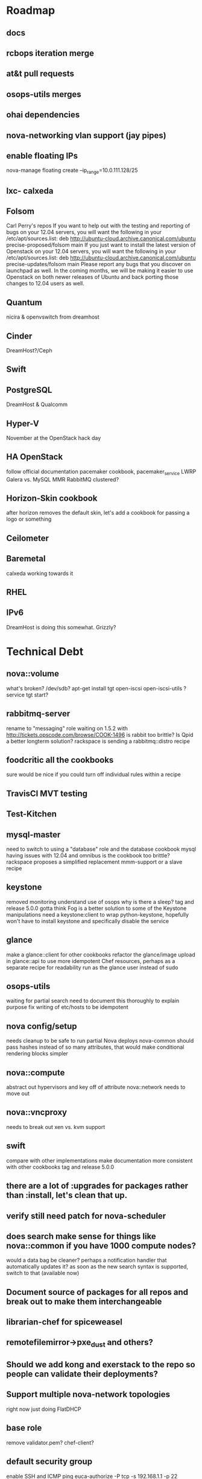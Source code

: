 * Roadmap
** docs
** rcbops iteration merge
** at&t pull requests
** osops-utils merges
** ohai dependencies
** nova-networking vlan support (jay pipes)
** enable floating IPs
   nova-manage floating create --ip_range=10.0.111.128/25
** lxc- calxeda
** Folsom
   Carl Perry's repos
   If you want to help out with the testing and reporting of bugs on your 12.04 servers,  you will want the following in your /etc/apt/sources.list:
   deb http://ubuntu-cloud.archive.canonical.com/ubuntu precise-proposed/folsom main
   If you just want to install the latest version of Openstack on your 12.04 servers, you will want the following in your /etc/apt/sources.list:
   deb http://ubuntu-cloud.archive.canonical.com/ubuntu precise-updates/folsom main
   Please report any bugs that you discover on launchpad as well. In the coming months, we will be making it easier to use Openstack on both newer releases of Ubuntu and back porting those changes to 12.04 users as well.
** Quantum
   nicira & openvswitch from dreamhost
** Cinder
   DreamHost?/Ceph
** Swift

** PostgreSQL
   DreamHost & Qualcomm
** Hyper-V
   November at the OpenStack hack day
** HA OpenStack
   follow official documentation
   pacemaker cookbook, pacemaker_service LWRP
   Galera vs. MySQL MMR
   RabbitMQ clustered?
** Horizon-Skin cookbook
   after horizon removes the default skin, let's add a cookbook for passing a logo or something

** Ceilometer
** Baremetal
   calxeda working towards it
** RHEL
** IPv6
   DreamHost is doing this somewhat.
   Grizzly?
* Technical Debt
** nova::volume
   what's broken?
   /dev/sdb?
   apt-get install tgt open-iscsi open-iscsi-utils ?
   service tgt start?

** rabbitmq-server
   rename to "messaging" role
   waiting on 1.5.2 with http://tickets.opscode.com/browse/COOK-1496
   is rabbit too brittle? Is Qpid a better longterm solution?
   rackspace is sending a rabbitmq::distro recipe
** foodcritic all the cookbooks
   sure would be nice if you could turn off individual rules within a recipe
** TravisCI MVT testing
** Test-Kitchen
** mysql-master
   need to switch to using a "database" role and the database cookbook
   mysql having issues with 12.04 and omnibus
   is the cookbook too brittle? rackspace proposes a simplified replacement
   mmm-support or a slave recipe
** keystone
   removed monitoring
   understand use of osops
   why is there a sleep?
   tag and release 5.0.0
   gotta think Fog is a better solution to some of the Keystone manipulations
   need a keystone:client to wrap python-keystone,
   hopefully won't have to install keystone and specifically disable the service
** glance
   make a glance::client for other cookbooks
   refactor the glance/image upload in glance::api to use more idempotent Chef resources, perhaps as a separate recipe for readability
   run as the glance user instead of sudo
** osops-utils
   waiting for partial search
   need to document this thoroughly to explain purpose
   fix writing of etc/hosts to be idempotent
** nova config/setup
   needs cleanup to be safe to run partial Nova deploys
   nova-common should pass hashes instead of so many attributes, that would make conditional rendering blocks simpler
** nova::compute
   abstract out hypervisors and key off of attribute
   nova::network needs to move out
** nova::vncproxy
   needs to break out xen vs. kvm support
** swift
   compare with other implementations
   make documentation more consistent with other cookbooks
   tag and release 5.0.0
** there are a lot of :upgrades for packages rather than :install, let's clean that up.
** verify still need patch for nova-scheduler
** does search make sense for things like nova::common if you have 1000 compute nodes?
   would a data bag be cleaner? perhaps a notification handler that automatically updates it?
   as soon as the new search syntax is supported, switch to that (available now)
** Document source of packages for all repos and break out to make them interchangeable

** librarian-chef for spiceweasel
** remotefilemirror->pxe_dust and others?
** Should we add kong and exerstack to the repo so people can validate their deployments?
** Support multiple nova-network topologies
   right now just doing FlatDHCP
** base role
   remove validator.pem?
   chef-client?
** default security group
   enable SSH and ICMP ping
   euca-authorize -P tcp -s 192.168.1.1 -p 22 myservers
   euca-authorize -P icmp -s 192.168.1.1 -t -1:-1 myservers
** platform-family
   start using the node.platform_family for attribute gating
** OpenStack-Syslog/Monitoring
   pull the code back from Rackspace into 2 new cookbooks
   openstack-monitoring
   openstack-syslog
** osops-utils
   drop the , _, _ from searches and use the response["total"] instead of checking length
* Documentation
** Diagrams for Role/Cookbook relationships
   knife-spaghetti-roles
   Keystone
   Glance
   Nova
** Prerequisites for installation
   specifically with regards to network and operating system configuration
   lab-repo as a reference implementation
** Update the existing wiki documentation for Chef and OpenStack
** Chef for OpenStack QuickStart
** Desktop virtualization HOWTO
   document how to set all this up with Fusion/VirtualBox/Vagrant/KVM
** Alternate package HOWTO
** Testing Overview
